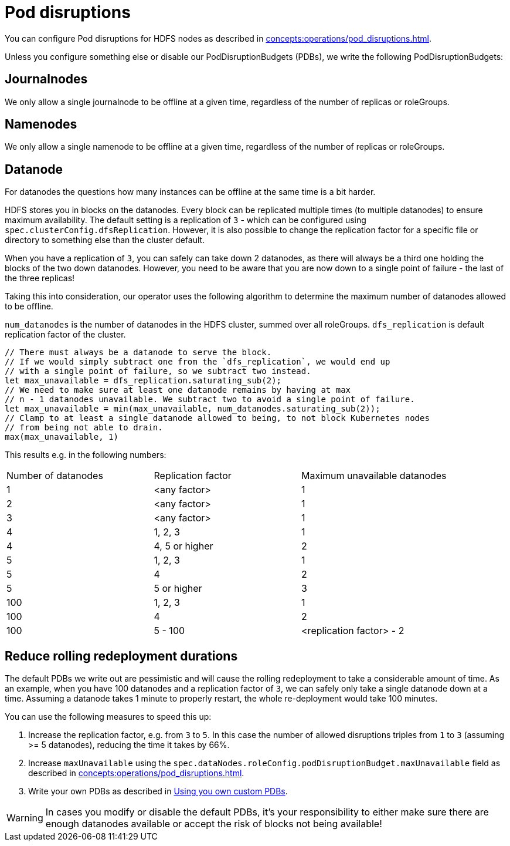 
= Pod disruptions

You can configure Pod disruptions for HDFS nodes as described in xref:concepts:operations/pod_disruptions.adoc[].

Unless you configure something else or disable our PodDisruptionBudgets (PDBs), we write the following PodDisruptionBudgets:

== Journalnodes
We only allow a single journalnode to be offline at a given time, regardless of the number of replicas or roleGroups.

== Namenodes
We only allow a single namenode to be offline at a given time, regardless of the number of replicas or roleGroups.

== Datanode
For datanodes the questions how many instances can be offline at the same time is a bit harder.

HDFS stores you in blocks on the datanodes.
Every block can be replicated multiple times (to multiple datanodes) to ensure maximum availability.
The default setting is a replication of `3` - which can be configured using `spec.clusterConfig.dfsReplication`. However, it is also possible to change the replication factor for a specific file or directory to something else than the cluster default.

When you have a replication of `3`, you can safely can take down 2 datanodes, as there will always be a third one holding the blocks of the two down datanodes.
However, you need to be aware that you are now down to a single point of failure - the last of the three replicas!

Taking this into consideration, our operator uses the following algorithm to determine the maximum number of datanodes allowed to be offline.

`num_datanodes` is the number of datanodes in the HDFS cluster, summed over all roleGroups.
`dfs_replication` is default replication factor of the cluster.

[source,rust]
----
// There must always be a datanode to serve the block.
// If we would simply subtract one from the `dfs_replication`, we would end up
// with a single point of failure, so we subtract two instead.
let max_unavailable = dfs_replication.saturating_sub(2);
// We need to make sure at least one datanode remains by having at max
// n - 1 datanodes unavailable. We subtract two to avoid a single point of failure.
let max_unavailable = min(max_unavailable, num_datanodes.saturating_sub(2));
// Clamp to at least a single datanode allowed to being, to not block Kubernetes nodes
// from being not able to drain.
max(max_unavailable, 1)
----

This results e.g. in the following numbers:

[cols="1,1,1"]
|===
|Number of datanodes
|Replication factor
|Maximum unavailable datanodes

|1
|<any factor>
|1

|2
|<any factor>
|1

|3
|<any factor>
|1

|4
|1, 2, 3
|1

|4
|4, 5 or higher
|2

|5
|1, 2, 3
|1

|5
|4
|2

|5
|5 or higher
|3

|100
|1, 2, 3
|1

|100
|4
|2

|100
|5 - 100
|<replication factor> - 2


|===

== Reduce rolling redeployment durations
The default PDBs we write out are pessimistic and will cause the rolling redeployment to take a considerable amount of time.
As an example, when you have 100 datanodes and a replication factor of `3`, we can safely only take a single datanode down at a time. Assuming a datanode takes 1 minute to properly restart, the whole re-deployment would take 100 minutes.

You can use the following measures to speed this up:

1. Increase the replication factor, e.g. from `3` to `5`. In this case the number of allowed disruptions triples from `1` to `3` (assuming >= 5 datanodes), reducing the time it takes by 66%.
2. Increase `maxUnavailable` using the `spec.dataNodes.roleConfig.podDisruptionBudget.maxUnavailable` field as described in xref:concepts:operations/pod_disruptions.adoc[].
3. Write your own PDBs as described in xref:concepts:operations/pod_disruptions.adoc#_using_you_own_custom_pdbs[Using you own custom PDBs].

WARNING: In cases you modify or disable the default PDBs, it's your responsibility to either make sure there are enough datanodes available or accept the risk of blocks not being available!
